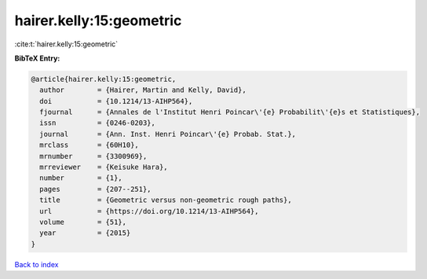 hairer.kelly:15:geometric
=========================

:cite:t:`hairer.kelly:15:geometric`

**BibTeX Entry:**

.. code-block:: bibtex

   @article{hairer.kelly:15:geometric,
     author        = {Hairer, Martin and Kelly, David},
     doi           = {10.1214/13-AIHP564},
     fjournal      = {Annales de l'Institut Henri Poincar\'{e} Probabilit\'{e}s et Statistiques},
     issn          = {0246-0203},
     journal       = {Ann. Inst. Henri Poincar\'{e} Probab. Stat.},
     mrclass       = {60H10},
     mrnumber      = {3300969},
     mrreviewer    = {Keisuke Hara},
     number        = {1},
     pages         = {207--251},
     title         = {Geometric versus non-geometric rough paths},
     url           = {https://doi.org/10.1214/13-AIHP564},
     volume        = {51},
     year          = {2015}
   }

`Back to index <../By-Cite-Keys.html>`_
